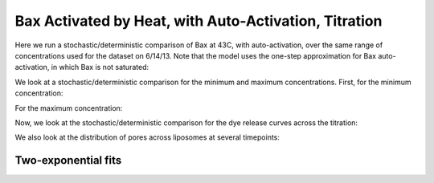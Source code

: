 Bax Activated by Heat, with Auto-Activation, Titration
======================================================

Here we run a stochastic/deterministic comparison of Bax at 43C, with
auto-activation, over the same range of concentrations used for the dataset on
6/14/13. Note that the model uses the one-step approximation for Bax
auto-activation, in which Bax is not saturated:

.. ipython:: python

    from tbidbaxlipo.plots.stoch_det_comparison.bax_heat_auto_titration \
                import jobs, data
    # Macros called by the model
    m = jobs[0].one_cpt_builder().model
    # Rules in the model
    [r.name for r in m.rules]
    # Concentrations in the titration
    bax_concs = [job.params_dict['Bax_0'] for job in jobs]
    bax_concs

We look at a stochastic/deterministic comparison for the minimum and maximum
concentrations. First, for the minimum concentration:

.. plot::
    :context:

    from matplotlib import pyplot as plt
    from tbidbaxlipo.plots.stoch_det_comparison.bax_heat_auto_titration \
                import jobs, data
    from tbidbaxlipo.plots.stoch_det_comparison.plots import \
                plot_bax_timecourse_comparison, plot_dye_release_titration, \
                plot_hist_vs_poisson
    plot_bax_timecourse_comparison(jobs, data, 0)

For the maximum concentration:

.. plot::
    :context:

    plt.close('all')
    plot_bax_timecourse_comparison(jobs, data, len(jobs)-1)

Now, we look at the stochastic/deterministic comparison for the dye release
curves across the titration:

.. plot::
    :context:

    plt.close('all')
    plot_dye_release_titration(jobs, data)

We also look at the distribution of pores across liposomes at several
timepoints:

.. plot::
    :context:

    plt.close('all')
    plot_hist_vs_poisson(jobs, data, 0, 'pores', 10)

.. plot::
    :context:

    plt.close('all')
    plot_hist_vs_poisson(jobs, data, 0, 'pores', 30)

.. plot::
    :context:

    plt.close('all')
    plot_hist_vs_poisson(jobs, data, 0, 'pores', 50)

.. plot::
    :context:

    plt.close('all')
    plot_hist_vs_poisson(jobs, data, 0, 'pores', -1)

Two-exponential fits
--------------------

.. plot::
    :context:

    plt.close('all')
    from tbidbaxlipo.plots import bax_heat
    (fmax_arr, k1_arr, k2_arr) = bax_heat.plot_fits_from_CptDataset(data)
    bax_concs = [job.params_dict['Bax_0'] for job in jobs]
    plt.figure()
    plt.plot(bax_concs, fmax_arr)
    plt.figure()
    plt.plot(bax_concs, k1_arr)
    plt.figure()
    plt.plot(bax_concs, k2_arr)


